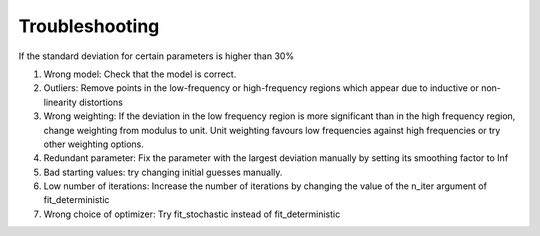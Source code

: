 =========================================
Troubleshooting
=========================================

If the standard deviation for certain parameters is higher than 30%

1. Wrong model: Check that the model is correct.

2. Outliers: Remove points in the low-frequency or high-frequency regions which appear due to inductive or non-linearity distortions

3. Wrong weighting: If the deviation in the low frequency region is more significant than in the high frequency region, change weighting from modulus to unit. 
   Unit weighting favours low frequencies against high frequencies or try other weighting options.

4. Redundant parameter: Fix the parameter with the largest deviation manually by setting its smoothing factor to Inf

5. Bad starting values: try changing initial guesses manually.

6. Low number of iterations: Increase the number of iterations by changing the value of the n_iter argument of fit_deterministic

7. Wrong choice of optimizer: Try fit_stochastic instead of fit_deterministic

